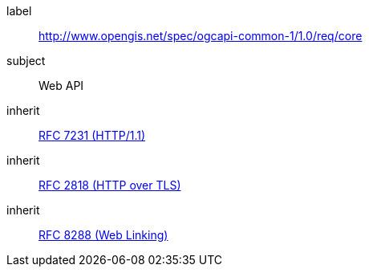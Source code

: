 [[rc_core]]
////
[cols="1,4",width="90%"]
|===
2+|*Requirements Class*
2+|http://www.opengis.net/spec/ogcapi-common-1/1.0/req/core
|Target type
|Web API
|Dependency |<<rfc7231,RFC 7231 (HTTP/1.1)>>
|Dependency |<<rfc2818,RFC 2818 (HTTP over TLS)>>
|Dependency |<<rfc8288,RFC 8288 (Web Linking)>>
|===
////


[requirements_class]
====
[%metadata]
label:: http://www.opengis.net/spec/ogcapi-common-1/1.0/req/core
subject:: Web API
inherit:: <<rfc7231,RFC 7231 (HTTP/1.1)>>
inherit:: <<rfc2818,RFC 2818 (HTTP over TLS)>>
inherit:: <<rfc8288,RFC 8288 (Web Linking)>>
====
